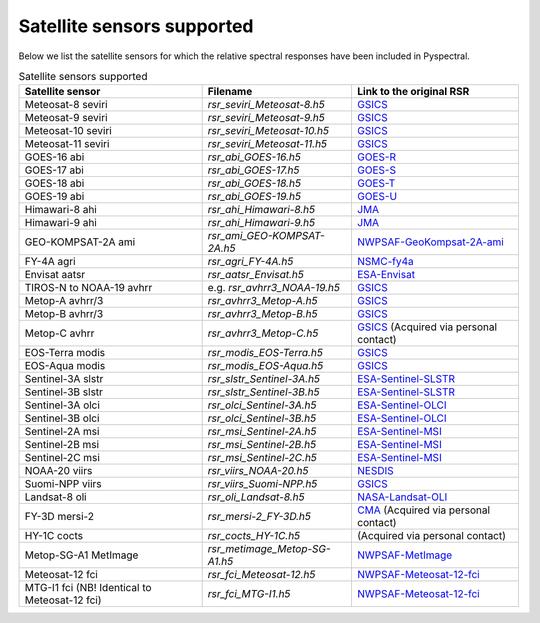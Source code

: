 Satellite sensors supported
===========================

Below we list the satellite sensors for which the relative spectral responses
have been included in Pyspectral.

.. list-table:: Satellite sensors supported
    :header-rows: 1

    * - Satellite sensor
      - Filename
      - Link to the original RSR
    * - Meteosat-8 seviri
      - `rsr_seviri_Meteosat-8.h5`
      - GSICS_
    * - Meteosat-9 seviri
      - `rsr_seviri_Meteosat-9.h5`
      - GSICS_
    * - Meteosat-10 seviri
      - `rsr_seviri_Meteosat-10.h5`
      - GSICS_
    * - Meteosat-11 seviri
      - `rsr_seviri_Meteosat-11.h5`
      - GSICS_
    * - GOES-16 abi
      - `rsr_abi_GOES-16.h5`
      - GOES-R_
    * - GOES-17 abi
      - `rsr_abi_GOES-17.h5`
      - GOES-S_
    * - GOES-18 abi
      - `rsr_abi_GOES-18.h5`
      - GOES-T_
    * - GOES-19 abi
      - `rsr_abi_GOES-19.h5`
      - GOES-U_
    * - Himawari-8 ahi
      - `rsr_ahi_Himawari-8.h5`
      - JMA_
    * - Himawari-9 ahi
      - `rsr_ahi_Himawari-9.h5`
      - JMA_
    * - GEO-KOMPSAT-2A ami
      - `rsr_ami_GEO-KOMPSAT-2A.h5`
      - NWPSAF-GeoKompsat-2A-ami_
    * - FY-4A agri
      - `rsr_agri_FY-4A.h5`
      - NSMC-fy4a_
    * - Envisat aatsr
      - `rsr_aatsr_Envisat.h5`
      - ESA-Envisat_
    * - TIROS-N to NOAA-19 avhrr
      - e.g. `rsr_avhrr3_NOAA-19.h5`
      - GSICS_
    * - Metop-A avhrr/3
      - `rsr_avhrr3_Metop-A.h5`
      - GSICS_
    * - Metop-B avhrr/3
      - `rsr_avhrr3_Metop-B.h5`
      - GSICS_
    * - Metop-C avhrr
      - `rsr_avhrr3_Metop-C.h5`
      - GSICS_ (Acquired via personal contact)
    * - EOS-Terra modis
      - `rsr_modis_EOS-Terra.h5`
      - GSICS_
    * - EOS-Aqua modis
      - `rsr_modis_EOS-Aqua.h5`
      - GSICS_
    * - Sentinel-3A slstr
      - `rsr_slstr_Sentinel-3A.h5`
      - ESA-Sentinel-SLSTR_
    * - Sentinel-3B slstr
      - `rsr_slstr_Sentinel-3B.h5`
      - ESA-Sentinel-SLSTR_
    * - Sentinel-3A olci
      - `rsr_olci_Sentinel-3A.h5`
      - ESA-Sentinel-OLCI_
    * - Sentinel-3B olci
      - `rsr_olci_Sentinel-3B.h5`
      - ESA-Sentinel-OLCI_
    * - Sentinel-2A msi
      - `rsr_msi_Sentinel-2A.h5`
      - ESA-Sentinel-MSI_
    * - Sentinel-2B msi
      - `rsr_msi_Sentinel-2B.h5`
      - ESA-Sentinel-MSI_
    * - Sentinel-2C msi
      - `rsr_msi_Sentinel-2C.h5`
      - ESA-Sentinel-MSI_
    * - NOAA-20 viirs
      - `rsr_viirs_NOAA-20.h5`
      - NESDIS_
    * - Suomi-NPP viirs
      - `rsr_viirs_Suomi-NPP.h5`
      - GSICS_
    * - Landsat-8 oli
      - `rsr_oli_Landsat-8.h5`
      - NASA-Landsat-OLI_
    * - FY-3D mersi-2
      - `rsr_mersi-2_FY-3D.h5`
      - CMA_ (Acquired via personal contact)
    * - HY-1C cocts
      - `rsr_cocts_HY-1C.h5`
      - (Acquired via personal contact)
    * - Metop-SG-A1 MetImage
      - `rsr_metimage_Metop-SG-A1.h5`
      - NWPSAF-MetImage_
    * - Meteosat-12 fci
      - `rsr_fci_Meteosat-12.h5`
      - NWPSAF-Meteosat-12-fci_
    * - MTG-I1 fci (NB! Identical to Meteosat-12 fci)
      - `rsr_fci_MTG-I1.h5`
      - NWPSAF-Meteosat-12-fci_


.. _Eumetsat: https://www.eumetsat.int/website/home/Data/Products/Calibration/MSGCalibration/index.html
.. _GSICS: https://www.star.nesdis.noaa.gov/smcd/GCC/instrInfo-srf.php
.. _GOES-R: https://ncc.nesdis.noaa.gov/GOESR/docs/GOES-R_ABI_PFM_SRF_CWG_v3.zip
.. _GOES-S:  https://ncc.nesdis.noaa.gov/GOESR/docs/GOES-R_ABI_FM2_SRF_CWG.zip
.. _GOES-T:  https://ncc.nesdis.noaa.gov/GOESR/docs/GOES-R_ABI_FM3_SRF_CWG.zip
.. _GOES-U:  https://ncc.nesdis.noaa.gov/GOESR/docs/GOES-R_ABI_FM4_SRF_CWG.zip
.. _JMA: http://www.data.jma.go.jp/mscweb/en/himawari89/space_segment/spsg_ahi.html#srf
.. _ESA-Envisat: http://envisat.esa.int/handbooks/aatsr/aux-files/consolidatedsrfs.xls
.. _ESA-Sentinel-OLCI: https://sentinel.esa.int/documents/247904/322304/OLCI+SRF+%28NetCDF%29/15cfd7a6-b7bc-4051-87f8-c35d765ae43a
.. _ESA-Sentinel-SLSTR: https://sentinel.esa.int/web/sentinel/technical-guides/sentinel-3-slstr/instrument/measured-spectral-response-function-data
.. _ESA-Sentinel-MSI: https://earth.esa.int/documents/247904/685211/S2-SRF_COPE-GSEG-EOPG-TN-15-0007_3.0.xlsx
.. _NASA-Landsat-OLI: https://landsat.gsfc.nasa.gov/wp-content/uploads/2013/06/Ball_BA_RSR.v1.1-1.xlsx
.. _NESDIS: https://ncc.nesdis.noaa.gov/J1VIIRS/J1VIIRSSpectralResponseFunctions.php
.. _CMA: http://www.cma.gov.cn/en2014/
.. _NWPSAF-MetImage: https://nwpsaf.eu/downloads/rtcoef_rttov12/ir_srf/rtcoef_metopsg_1_metimage_srf.html
.. _NWPSAF-GeoKompsat-2A-ami: https://nwpsaf.eu/downloads/rtcoef_rttov12/ir_srf/rtcoef_gkompsat2_1_ami_srf.html
.. _NWPSAF-Meteosat-12-fci: https://nwpsaf.eu/downloads/rtcoef_rttov12/ir_srf/rtcoef_mtg_1_fci_srf.html
.. _NSMC-fy4a: http://fy4.nsmc.org.cn/portal/cn/fycv/srf.html
